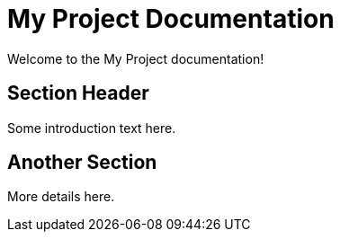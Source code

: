 = My Project Documentation
:page-layout: home

Welcome to the My Project documentation!

== Section Header

Some introduction text here.

== Another Section

More details here.
